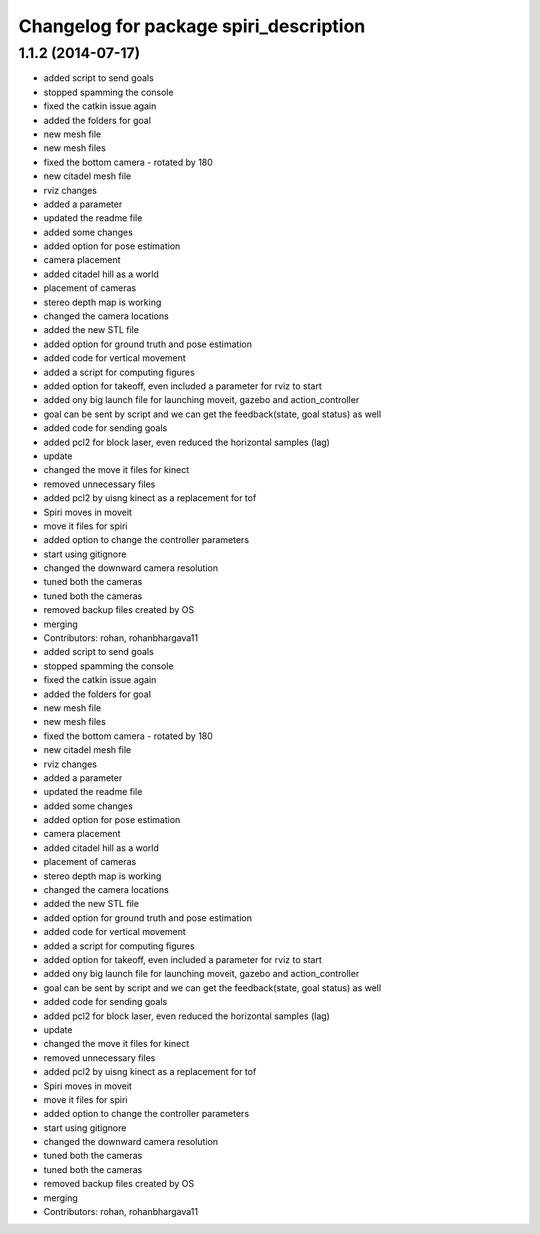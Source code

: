 ^^^^^^^^^^^^^^^^^^^^^^^^^^^^^^^^^^^^^^^
Changelog for package spiri_description
^^^^^^^^^^^^^^^^^^^^^^^^^^^^^^^^^^^^^^^

1.1.2 (2014-07-17)
------------------
* added script to send goals
* stopped spamming the console
* fixed the catkin issue again
* added the folders for goal
* new mesh file
* new mesh files
* fixed the bottom camera - rotated by 180
* new citadel mesh file
* rviz changes
* added a parameter
* updated the readme file
* added some changes
* added option for pose estimation
* camera placement
* added citadel hill as a world
* placement of cameras
* stereo depth map is working
* changed the camera locations
* added the new STL file
* added option for ground truth and pose estimation
* added code for vertical movement
* added a script for computing figures
* added option for takeoff, even included a parameter for rviz to start
* added ony big launch file for launching moveit, gazebo and action_controller
* goal can be sent by script and we can get the feedback(state, goal status) as well
* added code for sending goals
* added pcl2 for block laser, even reduced the horizontal samples (lag)
* update
* changed the move it files for kinect
* removed unnecessary files
* added pcl2 by uisng kinect as a replacement for tof
* Spiri moves in moveit
* move it files for spiri
* added option to change the controller parameters
* start using gitignore
* changed the downward camera resolution
* tuned both the cameras
* tuned both the cameras
* removed backup files created by OS
* merging
* Contributors: rohan, rohanbhargava11

* added script to send goals
* stopped spamming the console
* fixed the catkin issue again
* added the folders for goal
* new mesh file
* new mesh files
* fixed the bottom camera - rotated by 180
* new citadel mesh file
* rviz changes
* added a parameter
* updated the readme file
* added some changes
* added option for pose estimation
* camera placement
* added citadel hill as a world
* placement of cameras
* stereo depth map is working
* changed the camera locations
* added the new STL file
* added option for ground truth and pose estimation
* added code for vertical movement
* added a script for computing figures
* added option for takeoff, even included a parameter for rviz to start
* added ony big launch file for launching moveit, gazebo and action_controller
* goal can be sent by script and we can get the feedback(state, goal status) as well
* added code for sending goals
* added pcl2 for block laser, even reduced the horizontal samples (lag)
* update
* changed the move it files for kinect
* removed unnecessary files
* added pcl2 by uisng kinect as a replacement for tof
* Spiri moves in moveit
* move it files for spiri
* added option to change the controller parameters
* start using gitignore
* changed the downward camera resolution
* tuned both the cameras
* tuned both the cameras
* removed backup files created by OS
* merging
* Contributors: rohan, rohanbhargava11
